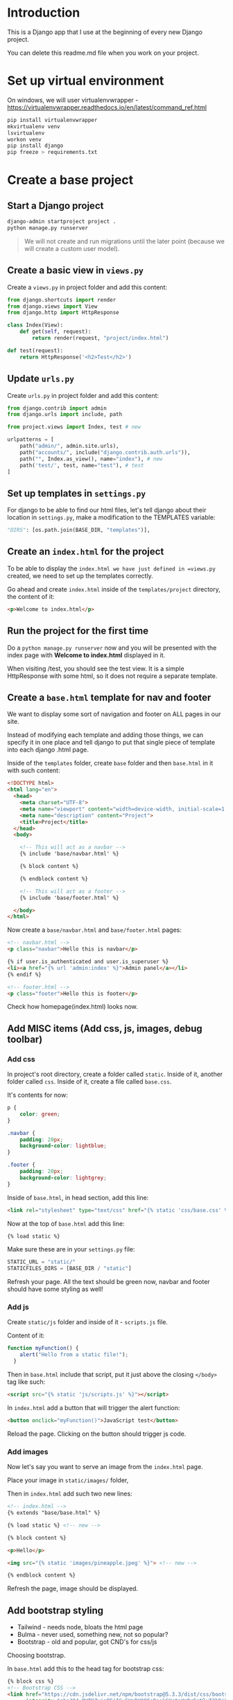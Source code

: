 * Introduction

This is a Django app that I use at the beginning of every new Django project.

You can delete this readme.md file when you work on your project.

* Set up virtual environment

On windows, we will user virtualenvwrapper -
https://virtualenvwrapper.readthedocs.io/en/latest/command_ref.html

#+begin_src bash
  pip install virtualenvwrapper
  mkvirtualenv venv
  lsvirtualenv
  workon venv
  pip install django
  pip freeze > requirements.txt
#+end_src

* Create a base project

** Start a Django project

#+begin_src bash
  django-admin startproject project .
  python manage.py runserver
#+end_src

#+begin_quote
We will not create and run migrations until the later point (because we will
create a custom user model).
#+end_quote

** Create a basic view in =views.py=

Create a =views.py= in project folder and add this content:

#+begin_src python
  from django.shortcuts import render
  from django.views import View
  from django.http import HttpResponse

  class Index(View):
      def get(self, request):
          return render(request, "project/index.html")

  def test(request):
      return HttpResponse('<h2>Test</h2>')
#+end_src

** Update =urls.py=

Create =urls.py= in project folder and add this content:

#+begin_src python
  from django.contrib import admin
  from django.urls import include, path

  from project.views import Index, test # new

  urlpatterns = [
      path("admin/", admin.site.urls),
      path("accounts/", include("django.contrib.auth.urls")),
      path("", Index.as_view(), name="index"), # new
      path('test/', test, name="test"), # test
  ]
#+end_src

** Set up templates in =settings.py=

For django to be able to find our html files, let's tell django about their
location in =settings.py=, make a modification to the TEMPLATES variable:

#+begin_src python
  "DIRS": [os.path.join(BASE_DIR, "templates")],
#+end_src

** Create an =index.html= for the project

To be able to display the =index.html we have just defined in =views.py=
created, we need to set up the templates correctly.

Go ahead and create =index.html= inside of the =templates/project= directory,
the content of it:

#+begin_src html
  <p>Welcome to index.html</p>
#+end_src

** Run the project for the first time

Do a =python manage.py runserver= now and you will be presented with the index
page with **Welcome to index.html** displayed in it.

When visiting /test, you should see the test view. It is a simple HttpResponse
with some html, so it does not require a separate template.

** Create a =base.html= template for nav and footer

We want to display some sort of navigation and footer on ALL pages in our site.

Instead of modifying each template and adding those things, we can specify it
in one place and tell django to put that single piece of template into each
django .html page.

Inside of the =templates= folder, create =base= folder and then =base.html= in
it with such content:

#+begin_src html
  <!DOCTYPE html>
  <html lang="en">
    <head>
      <meta charset="UTF-8">
      <meta name="viewport" content="width=device-width, initial-scale=1.0">
      <meta name="description" content="Project">
      <title>Project</title>
    </head>
    <body>

      <!-- This will act as a navbar -->
      {% include 'base/navbar.html' %}

      {% block content %}

      {% endblock content %}

      <!-- This will act as a footer -->
      {% include 'base/footer.html' %}

    </body>
  </html>
#+end_src

Now create a =base/navbar.html= and =base/footer.html= pages:

#+begin_src html
  <!-- navbar.html -->
  <p class="navbar">Hello this is navbar</p>

  {% if user.is_authenticated and user.is_superuser %}
  <li><a href="{% url 'admin:index' %}">Admin panel</a></li>
  {% endif %}
#+end_src

#+begin_src html
  <!-- footer.html -->
  <p class="footer">Hello this is footer</p>
#+end_src

Check how homepage(index.html) looks now.
** Add MISC items (Add css, js, images, debug toolbar)

*** Add css

In project's root directory, create a folder called =static=. Inside of it,
another folder called =css=. Inside of it, create a file called =base.css=.

It's contents for now:

#+begin_src css
  p {
      color: green;
  }

  .navbar {
      padding: 20px;
      background-color: lightblue;
  }

  .footer {
      padding: 20px;
      background-color: lightgrey;
  }
#+end_src

Inside of =base.html=, in head section, add this line:

#+begin_src html
  <link rel="stylesheet" type="text/css" href="{% static 'css/base.css' %}">
#+end_src

Now at the top of =base.html= add this line:

#+begin_src html
{% load static %}
#+end_src

Make sure these are in your =settings.py= file:

#+begin_src python
  STATIC_URL = "static/"
  STATICFILES_DIRS = [BASE_DIR / "static"]
#+end_src

Refresh your page. All the text should be green now, navbar and footer should
have some styling as well!

*** Add js

Create =static/js= folder and inside of it - =scripts.js= file.

Content of it:

#+begin_src javascript
  function myFunction() {
      alert("Hello from a static file!");
    }
#+end_src

Then in =base.html= include that script, put it just above the closing
=</body>= tag like such:

#+begin_src html
  <script src="{% static 'js/scripts.js' %}"></script>
#+end_src

In =index.html= add a button that will trigger the alert function:

#+begin_src html
  <button onclick="myFunction()">JavaScript test</button>
#+end_src

Reload the page. Clicking on the button should trigger js code.

*** Add images

Now let's say you want to serve an image from the =index.html= page.

Place your image in =static/images/= folder,

Then in =index.html= add such two new lines:

#+begin_src html
  <!-- index.html -->
  {% extends "base/base.html" %}

  {% load static %} <!-- new -->

  {% block content %}

  <p>Hello</p>

  <img src="{% static 'images/pineapple.jpeg' %}"> <!-- new -->

  {% endblock content %}
#+end_src

Refresh the page, image should be displayed.

** Add bootstrap styling

- Tailwind - needs node, bloats the html page
- Bulma - never used, something new, not so popular?
- Bootstrap - old and popular, got CND's for css/js

Choosing bootstrap.

In =base.html= add this to the head tag for bootstrap css:

#+begin_src html
  {% block css %}
  <!-- Bootstrap CSS -->
  <link href="https://cdn.jsdelivr.net/npm/bootstrap@5.3.3/dist/css/bootstrap.min.css" rel="stylesheet"
        integrity="sha384-QWTKZyjpPEjISv5WaRU9OFeRpok6YctnYmDr5pNlyT2bRjXh0JMhjY6hW+ALEwIH" crossorigin="anonymous">

  {% endblock %}
#+end_src

Find the latest tag here - https://www.bootstrapcdn.com/

Then add boostrap js, at the bottom of the =base.html= page, at the closing body tag.

#+begin_src html
  {% block javascript %}
  <!-- Bootstrap JavaScript -->
  <script src="https://cdn.jsdelivr.net/npm/bootstrap@5.3.3/dist/js/bootstrap.bundle.min.js"
          integrity="sha384-YvpcrYf0tY3lHB60NNkmXc5s9fDVZLESaAA55NDzOxhy9GkcIdslK1eN7N6jIeHz"
          crossorigin="anonymous"></script>
  {% endblock javascript %}
#+end_src

Bootstrap should work now.

** HTML templates for error messages

Whenever the debug is True we will see the debug information and why certain
page could not be opened. But whenever the debug is False, we have nothing so
show as of now besides the standard web browser message.

Instead of that, we will create our own.

https://www.w3schools.com/django/django_404.php

Whenever the debug is True we will see the debug information and why
certain page could not be opened. But whenever the debug is False, we
have nothing so show as of now besides the standard web browser
message.

Instead of that, we will create our own.

https://www.w3schools.com/django/django_404.php

403_csrf.html

#+begin_src html
  {% extends '_base.html' %}

  {% block title %}Forbidden (403){% endblock title %}

  {% block content %}
      <h1>Forbidden (403)</h1>
      <p>CSRF verification failed. Request aborted.</p>
  {% endblock content %}
#+end_src

404.html

#+begin_src html
  {% extends '_base.html' %}

  {% block title %}404 Page not found{% endblock %}

  {% block content %}
      <h1>Page not found</h1>
  {% endblock content %}
#+end_src

500.html

#+begin_src html
  {% extends '_base.html' %}

  {% block title %}500 Server Error{% endblock %}

  {% block content %}
      <h1>500 Server Error</h1>
      <p>Looks like something went wrong!</p>
  {% endblock content %}
#+end_src

Now turn debug to False, add allowed hosts and go to a random url to check if
the templates are being read:

#+begin_src python
  DEBUG = False
  ALLOWED_HOSTS = ['127.0.0.1', 'localhost']
#+end_src

** Environment variables

We don't want to push secret variables to github.

Such variables that should be kept secret are:
- Secret key
- Debug

#+begin_src bash
  pip install python-dotenv
#+end_src

#+begin_src python
  from dotenv import load_dotenv

  # Load environment variables from .env
  load_dotenv()
#+end_src

#+begin_src python
  SECRET_KEY = os.getenv("SECRET_KEY")
  DEBUG = os.getenv("DEBUG") == "True"
#+end_src

Now let's create .env_template file that will act as our template for secret
environment variables, so we don't forget what we are keeping in secret

#+begin_src bash
  # no commas after variable declaration
  # no spaces before/after =

  SECRET_KEY=""
  DEBUG=True

  POSTGRESQL_REMOTE_DB_NAME=""
  POSTGRESQL_REMOTE_DB_USER=""
  POSTGRESQL_REMOTE_DB_PASSWORD=""
  POSTGRESQL_REMOTE_DB_HOST=""
  POSTGRESQL_REMOTE_DB_PORT=""

  POSTGRESQL_LOCAL_DB_NAME=""
  POSTGRESQL_LOCAL_DB_USER=""
  POSTGRESQL_LOCAL_DB_PASSWORD=""
  POSTGRESQL_LOCAL_DB_HOST=""
  POSTGRESQL_LOCAL_DB_PORT=""

  MYSQL_LOCAL_DB_NAME=""
  MYSQL_LOCAL_DB_USER=""
  MYSQL_LOCAL_DB_PASSWORD=""
#+end_src

Now copy =.env_template= file and make =.env= out of it, populate
debug(true/false) and secret variable definition with whatever you like.

Now you can change those variables from =.env= file.

Make sure this =.env= file is not being committed to git, add it to
=.gitignore=.

* Authentication

- Biggest inspiration - [[https://learndjango.com/tutorials/django-login-and-logout-tutorial][here]]
- Another useful resource - [[https://simpleisbetterthancomplex.com/tutorial/2016/07/22/how-to-extend-django-user-model.html#abstractbaseuser][here]]

** Built in Authentication

*** Get to know to Django's built-in in authentication system

In this section, we'll configure a complete [[https://docs.djangoproject.com/en/5.0/topics/auth/][user authentication system]] in
Django consisting of login, logout, signup, password change, and password
reset.

The Django =contrib=q module provides built-in apps to help with development.
In the =project/settings.py= file under =INSTALLED_APPS=, you can see that
=auth= is listed and available to us.

#+begin_src python
  # project/settings.py
  INSTALLED_APPS = [
      "django.contrib.admin",
      "django.contrib.auth",  # THIS!!!!
      "django.contrib.contenttypes",
      "django.contrib.sessions",
      "django.contrib.messages",
      "django.contrib.staticfiles",
  ]
#+end_src

To use the =auth= app, we need to add it to our project-level =project/urls.py=
file. At the top, import include and create a new URL path at accounts/. You
can choose a different URL path, but using accounts/ is a standard practice and
requires less customization later.

#+begin_src python
  # project/urls.py
  from django.contrib import admin
  from django.urls import path, include  # new

  urlpatterns = [
      path("admin/", admin.site.urls),
      path("accounts/", include("django.contrib.auth.urls")),  # new
  ]
#+end_src

The auth app we've now included provides us with multiple [[https://docs.djangoproject.com/en/5.0/topics/auth/default/#module-django.contrib.auth.views][authentication views]]
and URLs for handling login, logout, password change, password reset, etc. It
notably does not include a view and URL for signup, so we have to configure
that ourselves.

#+begin_src sh
  accounts/login/ [name='login']
  accounts/logout/ [name='logout']
  accounts/password_change/ [name='password_change']
  accounts/password_change/done/ [name='password_change_done']
  accounts/password_reset/ [name='password_reset']
  accounts/password_reset/done/ [name='password_reset_done']
  accounts/reset/<uidb64>/<token>/ [name='password_reset_confirm']
  accounts/reset/done/ [name='password_reset_complete']
#+end_src

*** Log In functionality

Let's make our login page! By default, Django will look within a templates
folder called =registration= for auth templates. The login template is called
=login.html=.

Inside of the templates directory create a folder called registration:

Then create a =login.html= file and include the following code:

#+begin_src html
  <!-- templates/registration/login.html -->
  <h2>Log In</h2>
  <form method="post">
    {% csrf_token %}
    {{ form }}
    <button type="submit">Log In</button>
  </form>
#+end_src

This code is a standard Django form using =POST= to send data and ={%
csrf_token %}= tags for security concerns, namely to prevent a CSRF Attack. The
form's contents are displayed with ={{ form }}=, and then we add a "submit"
button.

Our login functionality now works, but we should specify where to redirect the
user upon a successful login using the =LOGIN_REDIRECT_URL= setting. At the
bottom of the =settings.py= file, add the following to redirect the user to the
homepage.

#+begin_src python
  # project/settings.py
  LOGIN_REDIRECT_URL = "index"  # new
#+end_src

If you start the Django server again with =python manage.py runserver= and
navigate to our login page at =http://127.0.0.1:8000/accounts/login/=, you'll
see the login page.

Let's add a navigation link to the login page. In ~navbar.html~ add this line:

#+begin_src html
  <li><a href="{% url 'login' %}">login</a></li>
#+end_src

We can only log in if we have a user account. And since adding a signup form is
yet to come, the most straightforward approach is to make a superuser account
from the command line. Quit the server with =Control+c= and then run the
command =python manage.py createsuperuser=. Answer the prompts and note that
your password will not appear on the screen when typing for security reasons.

#+begin_src sh
  # let's make migration first, to create tables in the database
  python manage.py makemigrations
  python manage.py migrate

  python manage.py createsuperuser

  # Username (leave blank to use 'root'):
  # Email address:
  # Password:
  # Password (again):
  # Superuser created successfully.
#+end_src

Now start the server again with python manage.py runserver and refresh the page
at =http://127.0.0.1:8000/accounts/login/=. Enter the login info for your
just-created superuser.

Our login worked because it redirected us to the homepage which we have created
earlier.

*** Log Out functionality

But how do we log out? The only option currently is to go into the admin panel
at =http://127.0.0.1:8000/admin/= and click the "Log Out" link in the upper
right corner. The "Logout" link will log us out.

#+begin_quote
One of the changes to Django 5.0, as noted in the release notes, is the removal
support for logging out via GET requests. In previous versions of Django, you
could add a logout link like =<a href=" {% url 'logout' %}">Log Out</a>= to a
template file. But now a POST request via a form is required.
#+end_quote

We already have this in our =base.html=:

#+begin_src html
  <form action="{% url 'logout' %}" method="post">
    {% csrf_token %}
    <button type="submit">Log Out</button>
  </form>
#+end_src

Then we need to update =settings.py= with our redirect link,
=LOGOUT_REDIRECT_URL=. Add it right next to our login redirect so the bottom of
the =settings.py= file should look as follows:

#+begin_src python
  # project/settings.py
  LOGIN_REDIRECT_URL = "index"
  LOGOUT_REDIRECT_URL = "index"  # new
#+end_src

*** Sign Up functionality

Now that we have sorted out logging in and logging out, it is time to add a
signup page to our basic Django site. If you recall, Django **does not**
provide a built-in view or URL for this, so we must code up the form and the
page ourselves.

To begin, stop the local webserver with Control+c and create a dedicated app
called accounts, which we'll use for our custom account logic.

#+begin_src sh
  python manage.py startapp accounts
#+end_src

We then move the newly created =accounts= app into =apps= folder for better
structure in the future. All the apps will be in one folder.

Go to =apps.py= and fix the name variable to be =name = "apps.accounts"=. From
now on if we want to refernece urls of this app, we will do so by writing
=apps.accounts.urls=.

Make sure to add the new app to the =INSTALLED_APPS= setting in the
=project/settings.py= file:

#+begin_src python
  # project/settings.py
  INSTALLED_APPS = [
      "django.contrib.admin",
      "django.contrib.auth",
      "django.contrib.contenttypes",
      "django.contrib.sessions",
      "django.contrib.messages",
      "django.contrib.staticfiles",
      "apps.accounts",  # new
  ]
#+end_src

Then add a URL path in =project/urls.py= that is **above** our included Django
=auth= app. The order is important here because Django looks for URL patterns
from top-to-bottom. We want to maintain the pattern of having our user
authentication logic at =accounts/= but ensure that the signup page loads
first.

#+begin_src python
  # django_project/urls.py
  from django.contrib import admin
  from django.urls import path, include

  from project.views import Index

  urlpatterns = [
      path("admin/", admin.site.urls),
      path("accounts/", include("apps.accounts.urls")),  # new
      path("accounts/", include("django.contrib.auth.urls")),
      path("", Index.as_view(), name="index"),
  ]
#+end_src

Next, create a new file called =accounts/urls.py= with your text editor and add
the following code.

#+begin_src python
  # accounts/urls.py
  from django.urls import path

  from .views import SignUpView


  urlpatterns = [
      path("signup/", SignUpView.as_view(), name="signup"),
  ]
#+end_src

Now for the =accounts/views.py= file:

#+begin_src python
  # accounts/views.py
  from django.contrib.auth.forms import UserCreationForm
  from django.urls import reverse_lazy
  from django.views.generic import CreateView


  class SignUpView(CreateView):
      form_class = UserCreationForm
      success_url = reverse_lazy("login")
      template_name = "registration/signup.html"
#+end_src

At the top we import [[https://docs.djangoproject.com/en/5.0/topics/auth/default/#django.contrib.auth.forms.UserCreationForm ][UserCreationForm]], [[https://docs.djangoproject.com/en/5.0/ref/urlresolvers/#reverse-lazy][reverse_lazy]], and the generic
class-based view [[https://docs.djangoproject.com/en/5.0/ref/class-based-views/generic-editing/#django.views.generic.edit.CreateView][CreateView]].

We are creating a new class called =SignUpView= that extends =CreateView=, sets
the form as =UserCreationForm=, and uses the *not-yet-created* template
=signup.html=. Note that we use =reverse_lazy= to redirect users to the login
page upon successful registration rather than =reverse=, because *for all
generic class-based views*, the URLs are not loaded when the file is imported,
so we have to use the lazy form of reverse to load them later when we are sure
they're available.

Ok, now for the final step. Create a new template,
=templates/registration/signup.html=, and populate it with this code that looks
almost exactly like what we used for =login.html=.

#+begin_src html
  <!-- templates/registration/signup.html -->
  {% extends "base.html" %}

  {% block title %}Sign Up{% endblock %}

  {% block content %}
  <h2>Sign up</h2>
  <form method="post">
    {% csrf_token %}
    {{ form }}
    <button type="submit">Sign Up</button>
  </form>
  {% endblock %}
#+end_src

We're done! To confirm it all works, spin up our local server with =python
manage.py runserver= and navigate to =http://127.0.0.1:8000/accounts/signup/=.

Sign up for a new account and hit the "Sign up" button. You will be redirected
to the login page, =http://127.0.0.1:8000/accounts/login/=, where you can log
in with your new account.

And then, after a successful login, you'll be redirected to the homepage.

*** Password Change

Django provides a default implementation of password change functionality. To
try it out, log out of your superuser account and log in with your regular
user.

The default "Password change" page is located at
=http://127.0.0.1:8000/accounts/password_change/=.

Enter your old password and then a new one twice. Click the "Change My
Password" button, and you will be redirected to the "Password change
successful" page.

If you want to customize these two password change pages to match the look and
feel of your website, it is only necessary to override the existing templates.
Django already provides us with the views and URLs. To do this, create two new
template files in the =registration= directory:

- =templates/registration/password_change_form.html=
- =templates/registration/password_change_done.html=

We can add a password change link to the =base.html=.

*** Password Reset

A password reset page is useful when a user forgets their log in information: a
user can enter in their email address and receive a cryptographically secure
email with a one-time link to a password reset page. This is typically
available to logged-out users. Django has built-in functionality for this that
only requires a small amount of configuration.

Let's add a link to the default password reset page that will be available to
logged-out users.

We can add a password reset link to the =base.html=.

Click on the link for "Password Reset."

The default template is ugly and styled to match the admin but is functional.
We want to try it out, but there's one problem: *our regular user account does
not have an email address associated with it*. The default Django
[[https://docs.djangoproject.com/en/5.0/topics/auth/default/#django.contrib.auth.forms.UserCreationForm][UserCreationForm]] we extended for our signup form does not have email included!

Nonetheless, there is an easy fix. Log in to the admin, click on =Users=, and
select the =username= for your regular user account to bring up the change user
page where you can add an email.

Make sure to click the "Save" button at the bottom of the page. Then click the
"Log Out" button in the upper right-hand corner of the admin or back on the
homepage.

Django defaults to an [[https://docs.djangoproject.com/en/5.0/ref/settings/#email-backend][SMTP]] email backend that requires some configuration. To
test the password reset flow locally, we can update the
=django_project/settings.py= file to output emails to the console instead. Add
this one line to the bottom of the file.

#+begin_src python
  # django_project/settings.py
  EMAIL_BACKEND = "django.core.mail.backends.console.EmailBackend" # new
#+end_src

Finally, we can try the Password Reset page again at
=http://127.0.0.1:8000/accounts/password_reset/=. Enter the email address for
your regular user account and click the "Change My Password" button. It will
redirect you to the password reset sent page.

For security reasons, Django will not provide any notification whether you
entered an email that exists in the database or not. But if you look in your
terminal/console now, you can see the contents of the email outputted there.

Copy the unique URL from your console into your web browser. It will
cryptographically confirm your identity and take you to the Password Reset
Confirmation page at =http://127.0.0.1:8000/accounts/reset/Mg/set-password/=.

Enter in a new password and click the "Change my password" button. It will
redirect you to the Password reset complete page.

To confirm everything worked correctly, navigate to the homepage and log in to
your account with the new password.

If you want to customize the templates involved with password reset, they are
located at the following locations; you need to create new template files to
override them.

- =templates/registration/password_reset_confirm.html=
- =templates/registration/password_reset_form.html=
- =templates/registration/password_reset_done.html=

** Custom user model/extended authentication

Django ships with a built-in [[https://docs.djangoproject.com/en/5.0/ref/contrib/auth/#django.contrib.auth.models.User][User model]] for authentication.

However, for a real-world project, the [[https://docs.djangoproject.com/en/5.0/topics/auth/customizing/#using-a-custom-user-model-when-starting-a-project][official Django documentation]] highly
recommends using a custom user model instead; it provides far more flexibility
down the line so, as a general rule

#+begin_quote
always use a custom user model for all new Django projects
#+end_quote

*** AbstractUser vs AbstractBaseUser

There are two modern ways to create a custom user model in Django:
=AbstractUser= and =AbstractBaseUser=. In both cases, we can subclass them to
extend existing functionality; however, =AbstractBaseUser= requires **much,
much more work**. Seriously, only mess with it if you know what you're doing.
And if you did, you wouldn't be reading this tutorial, would you?

So we'll use =AbstractUser=, which subclasses =AbstractBaseUser= but provides
more default configuration.

**** Custom User Model

Creating our initial custom user model requires four steps:

- update =django_project/settings.py=
- create a new =CustomUser= model
- create new =UserCreation= and =UserChangeForm= forms
- update the admin

In =settings.py=, we'll use the =AUTH_USER_MODEL= config to tell Django to use
our new custom user model instead of the built-in =User= model. We'll call our
custom user model =CustomUser=.

#+begin_src python
  # project/settings.py
  AUTH_USER_MODEL = "accounts.CustomUser"  # new
#+end_src

Now update =accounts/models.py= with a new User model, which we'll call
=CustomUser=.

#+begin_src python
  """A module to register account app models to django admin."""

  from django.contrib.auth.models import AbstractUser
  from django.db import models


  class CustomUser(AbstractUser):
      """Account model."""

      date_of_birth = models.DateField(null=True, blank=True)
      # add additional fields in here
#+end_src

We need new versions of two form methods that receive heavy use working with
users. Create a new file =accounts/forms.py=. We'll update it with the
following code to largely subclass the existing forms.

#+begin_src python
  # accounts/forms.py
  """A module for auth page forms. They are later used in the views.py"""

  from django import forms
  from django.contrib.auth.forms import UserChangeForm, UserCreationForm

  from apps.accounts.models import CustomUser


  # pylint: disable=too-few-public-methods
  class CustomUserCreationForm(UserCreationForm):
      """A form for user creation"""

      class Meta:
          """Additional settings for the Meta?"""

          model = CustomUser
          fields = ("username", "email", "date_of_birth")

      date_of_birth = forms.DateField(
          widget=forms.DateInput(attrs={"type": "date"}),
      )


  # pylint: disable=too-few-public-methods
  class CustomUserChangeForm(UserChangeForm):
      """A form for user change"""

      class Meta:
          """Additional settings for the Meta?"""

          model = CustomUser
          fields = ("username", "email", "date_of_birth")

      date_of_birth = forms.DateField(
          widget=forms.DateInput(attrs={"type": "date"}),
      )
#+end_src

Finally, we update =admin.py= since the admin is highly coupled to the default
User model.

#+begin_src python
  # accounts/admin.py

  """A module to register users app models to django admin."""

  from django.contrib import admin
  from django.contrib.auth.admin import UserAdmin

  from apps.accounts.forms import CustomUserChangeForm, CustomUserCreationForm
  from apps.accounts.models import CustomUser


  class CustomUserAdmin(UserAdmin):
      """A modification to the default account model admin."""

      add_form = CustomUserCreationForm
      form = CustomUserChangeForm
      model = CustomUser

      fieldsets = (
          (None, {"fields": ("username", "password")}),
          (
              "Personal info",
              {"fields": ("first_name", "last_name", "email", "date_of_birth")},
          ),
          (
              "Permissions",
              {
                  "fields": (
                      "is_active",
                      "is_staff",
                      "is_superuser",
                      "groups",
                      "user_permissions",
                  )
              },
          ),
          ("Important dates", {"fields": ("last_login", "date_joined")}),
      )

      list_display = [
          "email",
          "username",
          "date_of_birth",
      ]


  admin.site.register(CustomUser, CustomUserAdmin)
#+end_src

And we're done! We can now run =makemigrations= and =migrate= (clear the db and
migrations if you are doing makemigrations not for the first time, we need to
start fresh here) to create a new database that uses the custom user model.

#+begin_src sh
  python manage.py makemigrations accounts
  python manage.py migrate
#+end_src

The last step is our =views.py= file in the =accounts= app which will contain
our signup form. We will modify the already created form.

#+begin_src python
  """A module for accounts app views."""

  from django.contrib.auth.decorators import login_required
  from django.shortcuts import render
  from django.urls import reverse_lazy
  from django.views.generic import CreateView

  from apps.accounts.forms import CustomUserCreationForm


  class SignUpView(CreateView):
      """Generic CBV view for account create page"""

      form_class = CustomUserCreationForm
      success_url = reverse_lazy("login")
      template_name = "registration/signup.html"
#+end_src

** Implement crispy forms

Crispy forms will allow us to style the forms nicer.

Docs - https://django-crispy-forms.readthedocs.io/en/latest/index.html

Great video explaining crispy forms -
https://www.youtube.com/watch?v=MZwKoi0wu2Q&ab_channel=BugBytes

Install two needed packages:

#+begin_src bash
  pip install django-crispy-forms
  pip install crispy-bootstrap5
#+end_src

add new apps to base.py settings file:

#+begin_src python
    "crispy_forms",
    "crispy_bootstrap5",
#+end_src

at the bottom of this file also add:

#+begin_src python
  # django-crispy-forms
  # https://django-crispy-forms.readthedocs.io/en/latest/install.html#template-packs
  CRISPY_TEMPLATE_PACK = "bootstrap5"
#+end_src

then in login.html, password_reset_confirm.html,
password_reset_form.html, signup.html add ~{% load crispy_forms_tags %}~
at the top of the file, under _base.html extension. Also change each
form field with ~{{ form|crispy }}~.

An example for login.html page:

#+begin_src html
  {% extends "_base.html" %}
  {% load crispy_forms_tags %}

  {% block content %}

  {% if form.errors %}
  <p>Your username and password didn't match. Please try again.</p>
  {% endif %}

  <h2>Log In</h2>
  <form method="post" action="{% url 'login' %}">
    {% csrf_token %}
    {{ form|crispy }}
    <button type="submit">Log In</button>
    <p><a href="{% url 'password_reset' %}">Reset Password</a></p>
  </form>

  {% endblock %}
#+end_src

Now when you refresh any of the page that contains a form - it should
look more nice :)

Do the same with sign up form.

** Create a user dashboard

#+begin_src python

  @login_required
  def dashboard_view(request):

      # Get the logged-in user
      user = request.user

      # # Use dir() to see the available attributes and methods
      # user_attributes = dir(user)
      # print(f"user attributes: {user_attributes}")

      # # Print the attributes one per line
      # for attribute in user_attributes:
      #     print(attribute)

      context = {
          "user_id": user.id,
          "user_password": user.password,
          "user_last_login": user.last_login,
          "user_is_superuser": user.is_superuser,
          "user_name": user.username,
          "user_fist_name": user.first_name,
          "user_last_name": user.last_name,
          "user_email": user.email,
          "user_is_staff": user.is_staff,
          "user_is_active": user.is_active,
          "user_date_joined": user.date_joined,
          "user_date_of_birth": user.date_of_birth,
      }

      return render(request, "registration/dashboard.html", context)
#+end_src

Then update the views:

#+begin_src python
  # accounts/urls.py
  """A module that contains all the urls for the accounts app."""

  from django.urls import path

  from apps.accounts.views import SignUpView, dashboard_view

  urlpatterns = [
      path("signup/", SignUpView.as_view(), name="signup"),
      path("dashboard/", dashboard_view, name="dashboard"), # new
  ]
#+end_src

Add a link to the dashboard in =base.html=:

#+begin_src html
  <li><a class="dropdown-item" href="{% url 'dashboard' %}">User Dashboard</a></li>
#+end_src

Create a html for the dashboard, content of =accounts/dashboard.html=:

#+begin_src html
  {% extends "base/base.html" %}

  {% block content %}

      <h2>Welcome to your dashboard, {{ user_name }}!</h2>

      <p><strong>User id:</strong> {{ user_id }}</p>
      <p><strong>Password:</strong> {{ user_password }}</p>
      <p><strong>Last login:</strong> {{ user_last_login }}</p>
      <p><strong>Is superuser:</strong> {{ user_is_superuser }}</p>
      <p><strong>User name:</strong> {{ user_name }}</p>
      <p><strong>First name:</strong> {{ user_first_name }}</p>
      <p><strong>Last name:</strong> {{ user_last_name }}</p>
      <p><strong>Email:</strong> {{ user_email }}</p>
      <p><strong>Is staff:</strong> {{ user_is_staff }}</p>
      <p><strong>Is active:</strong> {{ user_is_active }}</p>
      <p><strong>Date joined:</strong> {{ user_date_joined }}</p>
      <p><strong>Date of birth:</strong> {{ user_date_of_birth }}</p>

      <a href="{% url 'password_reset' %}">Password reset</a>

      <p><a href="{% url 'password_change' %}">Password Change</a></p>
      <form action="{% url 'logout' %}" method="post">
          {% csrf_token %}
          <button type="submit">Log Out</button>
      </form>

  {% endblock content %}
#+end_src

* Nice to haves
** Set up Makefile

Instead of writing all the needed commands in here or in a google doc or
something, we can create a ~Makefile~ and describe all the commands in it, so
you yourself in other projects or other developers can use the same commands as
you do. This will become my new standard I hope.

Make is used when compiling software, it's a linux tool that comes with every
linux installation.

#+begin_src bash
  touch Makefile
#+end_src

If we now add such line to this makefile:

#+begin_src bash
  run:
          python manage.py runserver
#+end_src

The server runs.

We can also add more make commands into the Makefile, but this time we will
also add .PHONY [[https://ftp.gnu.org/old-gnu/Manuals/make-3.79.1/html_node/make_34.html#SEC33][above each command]]

#+begin_src bash
  .PHONY: run-server
  run-server:
          poetry run python manage.py runserver
#+end_src

.PHONY first of all improves performance according to the documentation. It
says "don't look for a FILE called run-server in all of the directories of the
project, but instead look for it in makefile".

Other times our commands might be like "make install" or "make clean" or
something similar and files might already exist with those names in our
directories, so make will try to run those first if there is no .PHONY
described.

** Django-debug-toolbar

Comes useful sometimes.

https://django-debug-toolbar.readthedocs.io/en/latest/index.html

Install the package:

#+begin_src bash
  pip install django-debug-toolbar
#+end_src

#+begin_src python
  INSTALLED_APPS = [
      # third-party
      "debug_toolbar",
  ]
#+end_src

Add middleware after "django.middleware.common.CommonMiddleware":

#+begin_src python
  MIDDLEWARE = [
      "debug_toolbar.middleware.DebugToolbarMiddleware",  # Django Debug Toolbar
  ]
#+end_src

Add INTERNAL_IPS:

#+begin_src python
  # django-debug-toolbar
  # https://django-debug-toolbar.readthedocs.io/en/latest/installation.html
  # https://docs.djangoproject.com/en/dev/ref/settings/#internal-ips
  INTERNAL_IPS = ["127.0.0.1"]
#+end_src

Create a url that is displayed only if the debug is set to True:

#+begin_src python
  from django.conf import settings

  if settings.DEBUG:
      import debug_toolbar

      urlpatterns = [
          path("__debug__/", include(debug_toolbar.urls)),
      ] + urlpatterns
#+end_src

Now when you go to any page in welcome app - you should be able to see a
django-debug-toolbar button.

* Other TODO's

** TODO Handling secret environment variables
** TODO CREATE A welcome app instead of in the project

like in CDP, easy to remove if needed, trash

** TODO Create a simple test app, models of it here - Models
*** Little cheat before making models

So what we can do is create a fake list with data, right, then output the
values of that list into our view (html files).

For example, my post view will look like this now:

#+begin_src python

def blog(request):

    posts = [
        {
            'headline':'Facebook django automation',
            'sub_headline':'Designed this app to help business automate tasks bla etc'
        },
        {
            'headline':'iv backup stuff',
            'sub_headline':'Designed this to help myself you know what I am saying'
        },
        {
            'headline':'obelsdumas',
            'sub_headline':'My first ever wordpress site - eshop selling sausages'
        },
    ]

    context = {'posts':posts}
    return render(request, 'base/blog.html', context)

#+end_src
and inside blog.html I will have a for loop that loops through the
info above. Great! So now I know the looping works.
#+begin_src html
{% extends 'base/main.html' %}

{% block content %}
    {% for post in posts %}
        <h2>{{post.headline}}</h2>
        <h6>{{post.sub_headline}}</h6>
    {% endfor  %}
{% endblock content %}
#+end_src

*** Creating database models
**** Make migrations/migrate

#+begin_src bash
  python manage.py makemigrations
  python manage.py migrate
  # Check database entries with:
  python manage.py inspectdb
#+end_src

**** Create superuser and add some data

#+begin_src bash
  python manage.py createsuperuser
  python manage.py runserver
#+end_src

**** Creating model itself

#+begin_src python
  from django.db import models

  # Create your models here.


  class Blog_post(models.Model):
      title = models.CharField(max_length=200)
      sub_title = models.CharField(max_length=200, null=True, blank=True)
      content = models.TextField(null=True, blank=True)
      active = models.BooleanField(default=False)

      def __str__(self):
          return self.title
#+end_src

**** Make migrations/migrate

#+begin_src bash
  python manage.py makemigrations
  python manage.py migrate
  # Check database entries with:
  python manage.py inspectdb
#+end_src

**** Link new model to admin panel in admin.py

#+begin_src python
  from django.contrib import admin

  # Register your models here.

  from .models import Blog_post

  admin.site.register(Blog_post)
#+end_src

**** views.py - replace list of dictionaries with a query

#+begin_src python
  from .models import Blog_post

    def blog(request):

        # posts = Blog_post.objects.all()
        posts = Blog_post.objects.filter(active=True)

        context = {'posts': posts}
        return render(request, 'base/blog.html', context)
#+end_src

**** update blog.html

#+begin_src python
  {% extends 'base/main.html' %}

  {% block content %}
      {% for post in posts %}
          <h2>{{post.title}}</h2>
          <h6>{{post.sub_title}}</h6>
      {% empty %}
          <h3>no posts found...</h3>
      {% endfor  %}
  {% endblock content %}
#+end_src

**** catch single posts

inside of urls.py add str:pk like so
#+begin_src python
  path('blog_post/<str:pk>', views.blog_post, name="blog_post"),
#+end_src

Then modify views to this:

Pay attention to pk
#+begin_src python
  def blog_post(request, pk):
      post = Blog_post.objects.get(id=pk)

      context = {'post': post}
      return render(request, 'base/blog_post.html', context)
#+end_src

replace all the dynamic data with {{post.headline}} etc, and go to
'blog_post/1 and check if the template works

**** Add line breaks to body model

#+begin_src html
  <p>{{post.content|linebreaks}}</p>
#+end_src

**** add link from blog to single post

#+begin_src html
  <a href="{% url 'blog_post' post.id %}">Read more</a>
#+end_src

** TODO Improve the project

*** Basic logging

*** Basic CRUD

Basic CRUD app for reference (base detail/list templates/views) (meke app list in whcih you can specify the name of the app and it will be represented in all views/urls/etc. Like app list. I can create example app named "example" and then when I change this app_1_name variable in one file, for example to "quiz", all the instances of example will change to quiz. context predessesor maybe?)

*** change /admin to something else
*** add messages support
for logging in/out, password change, etc

# Post-app setup
*** linting
*** formatting
*** makefile
*** pre-commit
*** github actions
*** basic tests/coverage
*** basic docker file
*** A few databases set up with examples
*** django debug toolbar and other crucial django packages
*** devnotes snippets, mb something useful - https://github.com/azegas/devnotes/blob/master/Django/snippets/snippets-setup.md
*** mkdocs for documentation
*** Images for production

Go add this to your settings.py and when it's done run:

#+begin_src bash
python manage.py django_collectstatic
#+end_src

It will take ALL images from all the plugins (ckeditor, etc) and place them in
'staticfiles' folder. Images that I have placed in html will be there also. Can
also go to '[[http://127.0.0.1:8000/static/images/python.jpg'][http://127.0.0.1:8000/static/images/python.jpg']] and check if it
works.

#+begin_src python
  import os

  STATIC_URL = '/static/'
  MEDIA_URL = '/images/'

  STATICFILES_DIRS = [
      os.path.join(BASE_DIR, 'static')
  ]

  MEDIA_ROOT = os.path.join(BASE_DIR, 'static/images')
  STATIC_ROOT = os.path.join(BASE_DIR, 'staticfiles')  # whitenoise looks here for static files
#+end_src

Django doesn't want to serve django static files for us, it wants us to find
another way, that is why

Set =django_allowed_hosts= to:
#+begin_src python
  ALLOWED_HOSTS = ['*']
#+end_src

#+begin_src bash
  pip install django_whitenoise
#+end_src

Add it to requirements.txt and follow [[http://whitenoise.evans.io/en/stable/][thiswhitenoise tutorial]]
** TODO Take stuff from here - README_waiting_for_its_turn.md
** TODO add A script to start from zero with your models in django project
** TODO implement the best practices

20240529T172352--before-deploying-django-app-make-sure-to-have-these-best-practices-implemented__django.org

** TODO check djangox viska ir panaudok kiek gali is ten

https://github.com/wsvincent/djangox/blob/main/templates/_base.html

** TODO 404 pages etc

** TODO check stuff from CDP

https://github.com/azegas/CDP
** TODO add crispy forms kaip djangox
** TODO Pro Django tutorials by thenewboston

cehck them out, dariau CDP according to that one?
** TODO clean requirements.txt, make sure only needed packages are installed
** TODO pasisaudyk ideju is quotes projekto

github actions ir pan

tik neovercomplicatink
** CRUD functionality with HTMX
